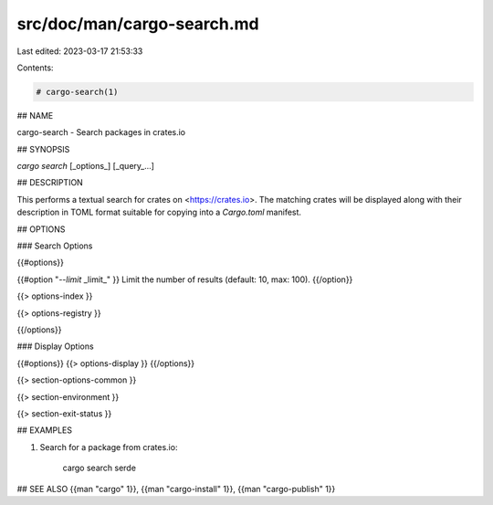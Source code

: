 src/doc/man/cargo-search.md
===========================

Last edited: 2023-03-17 21:53:33

Contents:

.. code-block:: md

    # cargo-search(1)

## NAME

cargo-search - Search packages in crates.io

## SYNOPSIS

`cargo search` [_options_] [_query_...]

## DESCRIPTION

This performs a textual search for crates on <https://crates.io>. The matching
crates will be displayed along with their description in TOML format suitable
for copying into a `Cargo.toml` manifest.

## OPTIONS

### Search Options

{{#options}}

{{#option "`--limit` _limit_" }}
Limit the number of results (default: 10, max: 100).
{{/option}}

{{> options-index }}

{{> options-registry }}

{{/options}}

### Display Options

{{#options}}
{{> options-display }}
{{/options}}

{{> section-options-common }}

{{> section-environment }}

{{> section-exit-status }}

## EXAMPLES

1. Search for a package from crates.io:

       cargo search serde

## SEE ALSO
{{man "cargo" 1}}, {{man "cargo-install" 1}}, {{man "cargo-publish" 1}}


